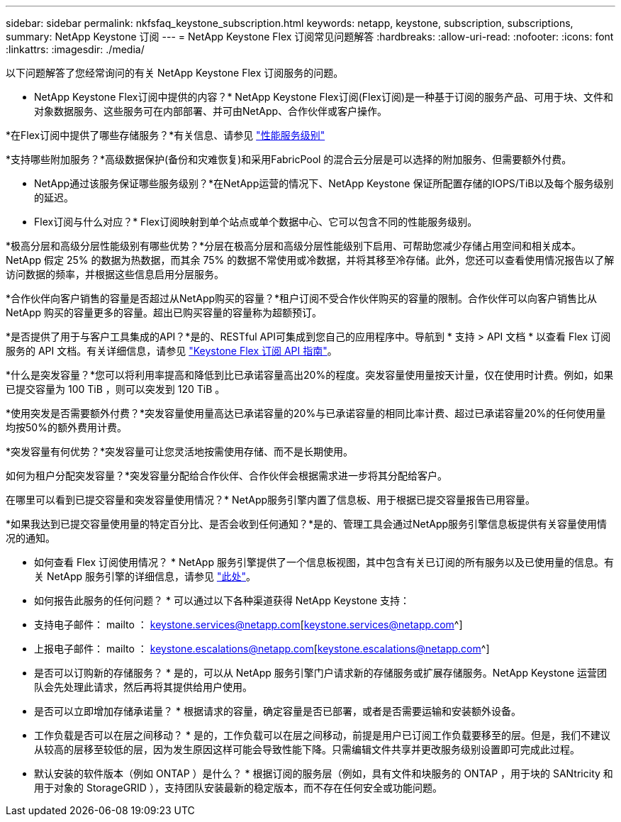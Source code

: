 ---
sidebar: sidebar 
permalink: nkfsfaq_keystone_subscription.html 
keywords: netapp, keystone, subscription, subscriptions, 
summary: NetApp Keystone 订阅 
---
= NetApp Keystone Flex 订阅常见问题解答
:hardbreaks:
:allow-uri-read: 
:nofooter: 
:icons: font
:linkattrs: 
:imagesdir: ./media/


[role="lead"]
以下问题解答了您经常询问的有关 NetApp Keystone Flex 订阅服务的问题。

* NetApp Keystone Flex订阅中提供的内容？* NetApp Keystone Flex订阅(Flex订阅)是一种基于订阅的服务产品、可用于块、文件和对象数据服务、这些服务可在内部部署、并可由NetApp、合作伙伴或客户操作。

*在Flex订阅中提供了哪些存储服务？*有关信息、请参见 link:nkfsosm_performance.html["性能服务级别"]

*支持哪些附加服务？*高级数据保护(备份和灾难恢复)和采用FabricPool 的混合云分层是可以选择的附加服务、但需要额外付费。

* NetApp通过该服务保证哪些服务级别？*在NetApp运营的情况下、NetApp Keystone 保证所配置存储的IOPS/TiB以及每个服务级别的延迟。

* Flex订阅与什么对应？* Flex订阅映射到单个站点或单个数据中心、它可以包含不同的性能服务级别。

*极高分层和高级分层性能级别有哪些优势？*分层在极高分层和高级分层性能级别下启用、可帮助您减少存储占用空间和相关成本。NetApp 假定 25% 的数据为热数据，而其余 75% 的数据不常使用或冷数据，并将其移至冷存储。此外，您还可以查看使用情况报告以了解访问数据的频率，并根据这些信息启用分层服务。

*合作伙伴向客户销售的容量是否超过从NetApp购买的容量？*租户订阅不受合作伙伴购买的容量的限制。合作伙伴可以向客户销售比从 NetApp 购买的容量更多的容量。超出已购买容量的容量称为超额预订。

*是否提供了用于与客户工具集成的API？*是的、RESTful API可集成到您自己的应用程序中。导航到 * 支持 > API 文档 * 以查看 Flex 订阅服务的 API 文档。有关详细信息，请参见 link:https://docs.netapp.com/us-en/keystone/seapiref_overview_of_netapp_service_engine_apis.html["Keystone Flex 订阅 API 指南"]。

*什么是突发容量？*您可以将利用率提高和降低到比已承诺容量高出20%的程度。突发容量使用量按天计量，仅在使用时计费。例如，如果已提交容量为 100 TiB ，则可以突发到 120 TiB 。

*使用突发是否需要额外付费？*突发容量使用量高达已承诺容量的20%与已承诺容量的相同比率计费、超过已承诺容量20%的任何使用量均按50%的额外费用计费。

*突发容量有何优势？*突发容量可让您灵活地按需使用存储、而不是长期使用。

如何为租户分配突发容量？*突发容量分配给合作伙伴、合作伙伴会根据需求进一步将其分配给客户。

在哪里可以看到已提交容量和突发容量使用情况？* NetApp服务引擎内置了信息板、用于根据已提交容量报告已用容量。

*如果我达到已提交容量使用量的特定百分比、是否会收到任何通知？*是的、管理工具会通过NetApp服务引擎信息板提供有关容量使用情况的通知。

* 如何查看 Flex 订阅使用情况？ * NetApp 服务引擎提供了一个信息板视图，其中包含有关已订阅的所有服务以及已使用量的信息。有关 NetApp 服务引擎的详细信息，请参见 link:https://docs.netapp.com/us-en/keystone/sewebiug_overview.html["此处"]。

* 如何报告此服务的任何问题？ * 可以通过以下各种渠道获得 NetApp Keystone 支持：

* 支持电子邮件： mailto ： keystone.services@netapp.com[keystone.services@netapp.com^]
* 上报电子邮件： mailto ： keystone.escalations@netapp.com[keystone.escalations@netapp.com^]


* 是否可以订购新的存储服务？ * 是的，可以从 NetApp 服务引擎门户请求新的存储服务或扩展存储服务。NetApp Keystone 运营团队会先处理此请求，然后再将其提供给用户使用。

* 是否可以立即增加存储承诺量？ * 根据请求的容量，确定容量是否已部署，或者是否需要运输和安装额外设备。

* 工作负载是否可以在层之间移动？ * 是的，工作负载可以在层之间移动，前提是用户已订阅工作负载要移至的层。但是，我们不建议从较高的层移至较低的层，因为发生原因这样可能会导致性能下降。只需编辑文件共享并更改服务级别设置即可完成此过程。

* 默认安装的软件版本（例如 ONTAP ）是什么？ * 根据订阅的服务层（例如，具有文件和块服务的 ONTAP ，用于块的 SANtricity 和用于对象的 StorageGRID ），支持团队安装最新的稳定版本，而不存在任何安全或功能问题。
